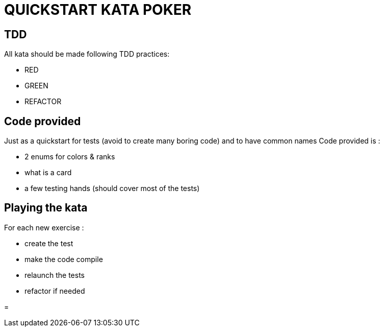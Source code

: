 = QUICKSTART KATA POKER


== TDD

All kata should be made following TDD practices:

- RED
- GREEN
- REFACTOR

== Code provided
Just as  a quickstart for tests (avoid to create many boring code) and to have  common names
Code provided is :

- 2 enums for colors & ranks
- what is a card
- a few testing hands (should cover most of the tests)

== Playing the kata
For each new exercise :

- create the test
- make the code compile
- relaunch the tests
- refactor if needed

=